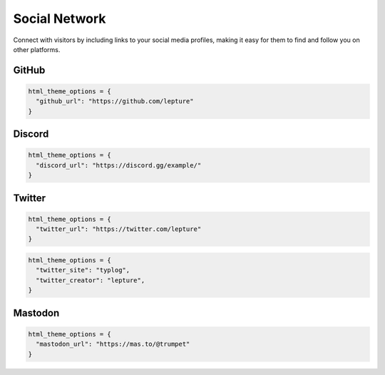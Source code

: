Social Network
==============

Connect with visitors by including links to your social media profiles,
making it easy for them to find and follow you on other platforms.


GitHub
------

.. code-block:: python

    html_theme_options = {
      "github_url": "https://github.com/lepture"
    }

Discord
-------

.. code-block:: python

    html_theme_options = {
      "discord_url": "https://discord.gg/example/"
    }

Twitter
-------

.. code-block:: python

    html_theme_options = {
      "twitter_url": "https://twitter.com/lepture"
    }

.. code-block:: python

    html_theme_options = {
      "twitter_site": "typlog",
      "twitter_creator": "lepture",
    }

Mastodon
--------

.. code-block:: python

    html_theme_options = {
      "mastodon_url": "https://mas.to/@trumpet"
    }
